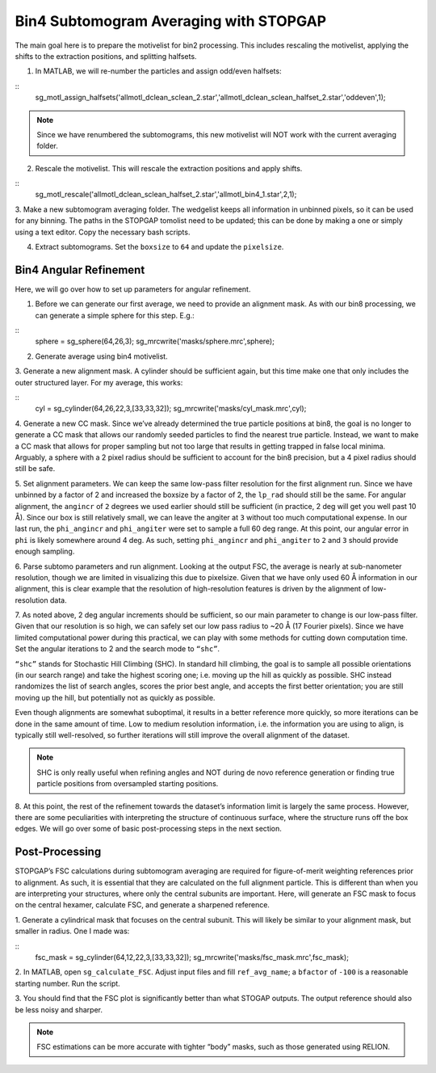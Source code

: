 Bin4 Subtomogram Averaging with STOPGAP
=============

The main goal here is to prepare the motivelist for bin2 processing. This includes rescaling the motivelist, applying the shifts to the extraction positions, and splitting halfsets. 

1. In MATLAB, we will re-number the particles and assign odd/even halfsets:

::
     sg_motl_assign_halfsets('allmotl_dclean_sclean_2.star','allmotl_dclean_sclean_halfset_2.star','oddeven',1);


.. note::
     Since we have renumbered the subtomograms, this new motivelist will NOT work with the current averaging folder.


2. Rescale the motivelist. This will rescale the extraction positions and apply shifts. 

::
     sg_motl_rescale('allmotl_dclean_sclean_halfset_2.star','allmotl_bin4_1.star',2,1);
 
3. Make a new subtomogram averaging folder. 
The wedgelist keeps all information in unbinned pixels, so it can be used for any binning. 
The paths in the STOPGAP tomolist need to be updated; this can be done by making a one or simply using a text editor. 
Copy the necessary bash scripts.
 
4.	Extract subtomograms. Set the ``boxsize`` to ``64`` and update the ``pixelsize``. 


Bin4 Angular Refinement
-----------------

Here, we will go over how to set up parameters for angular refinement.

1. Before we can generate our first average, we need to provide an alignment mask. As with our bin8 processing, we can generate a simple sphere for this step. E.g.:

::
     sphere = sg_sphere(64,26,3);
     sg_mrcwrite('masks/sphere.mrc',sphere);


2. Generate average using bin4 motivelist. 
 
3. Generate a new alignment mask. 
A cylinder should be sufficient again, but this time make one that only includes the outer structured layer. 
For my average, this works:

::
     cyl = sg_cylinder(64,26,22,3,[33,33,32]);
     sg_mrcwrite('masks/cyl_mask.mrc',cyl);

4. Generate a new CC mask. 
Since we’ve already determined the true particle positions at bin8, the goal is no longer to generate a CC mask that allows our randomly seeded particles to find the nearest true particle. 
Instead, we want to make a CC mask that allows for proper sampling but not too large that results in getting trapped in false local minima. 
Arguably, a sphere with a 2 pixel radius should be sufficient to account for the bin8 precision, but a 4 pixel radius should still be safe. 
 
5. Set alignment parameters. We can keep the same low-pass filter resolution for the first alignment run. 
Since we have unbinned by a factor of 2 and increased the boxsize by a factor of 2, the ``lp_rad`` should still be the same. 
For angular alignment, the ``angincr`` of ``2`` degrees we used earlier should still be sufficient (in practice, 2 deg will get you well past 10 Å). 
Since our box is still relatively small, we can leave the angiter at ``3`` without too much computational expense. 
In our last run, the ``phi_angincr`` and ``phi_angiter`` were set to sample a full 60 deg range. 
At this point, our angular error in ``phi`` is likely somewhere around 4 deg. 
As such, setting ``phi_angincr`` and ``phi_angiter`` to ``2`` and ``3`` should provide enough sampling. 
 
6. Parse subtomo parameters and run alignment. 
Looking at the output FSC, the average is nearly at sub-nanometer resolution, though we are limited in visualizing this due to pixelsize. 
Given that we have only used 60 Å information in our alignment, this is clear example that the resolution of high-resolution features is driven by the alignment of low-resolution data. 
 
7. As noted above, 2 deg angular increments should be sufficient, so our main parameter to change is our low-pass filter. 
Given that our resolution is so high, we can safely set our low pass radius to ~20 Å (17 Fourier pixels). 
Since we have limited computational power during this practical, we can play with some methods for cutting down computation time. 
Set the angular iterations to 2 and the search mode to ``“shc”``. 

``“shc”`` stands for Stochastic Hill Climbing (SHC). 
In standard hill climbing, the goal is to sample all possible orientations (in our search range) and take the highest scoring one; i.e. moving up the hill as quickly as possible. 
SHC instead randomizes the list of search angles, scores the prior best angle, and accepts the first better orientation; you are still moving up the hill, but potentially not as quickly as possible. 

Even though alignments are somewhat suboptimal, it results in a better reference more quickly, so more iterations can be done in the same amount of time. 
Low to medium resolution information, i.e. the information you are using to align, is typically still well-resolved, so further iterations will still improve the overall alignment of the dataset. 

.. note::
     SHC is only really useful when refining angles and NOT during de novo reference generation or finding true particle positions from oversampled starting positions. 


8. At this point, the rest of the refinement towards the dataset’s information limit is largely the same process. 
However, there are some peculiarities with interpreting the structure of continuous surface, where the structure runs off the box edges. 
We will go over some of basic post-processing steps in the next section.


Post-Processing
-----------------

STOPGAP’s FSC calculations during subtomogram averaging are required for figure-of-merit weighting references prior to alignment. 
As such, it is essential that they are calculated on the full alignment particle. 
This is different than when you are interpreting your structures, where only the central subunits are important. 
Here, will generate an FSC mask to focus on the central hexamer, calculate FSC, and generate a sharpened reference. 

1. Generate a cylindrical mask that focuses on the central subunit. 
This will likely be similar to your alignment mask, but smaller in radius. 
One I made was:

::
     fsc_mask = sg_cylinder(64,12,22,3,[33,33,32]);
     sg_mrcwrite('masks/fsc_mask.mrc',fsc_mask);


2. In MATLAB, open ``sg_calculate_FSC``. 
Adjust input files and fill ``ref_avg_name``; a ``bfactor`` of ``-100`` is a reasonable starting number. Run the script.
 
3. You should find that the FSC plot is significantly better than what STOGAP outputs. 
The output reference should also be less noisy and sharper. 

.. note::
     FSC estimations can be more accurate with tighter “body” masks, such as those generated using RELION. 
